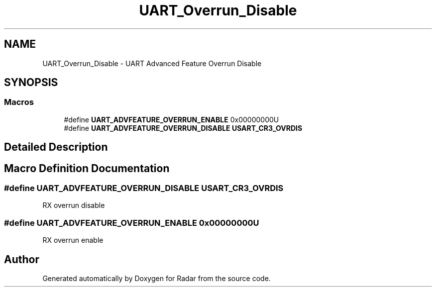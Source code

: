 .TH "UART_Overrun_Disable" 3 "Version 1.0.0" "Radar" \" -*- nroff -*-
.ad l
.nh
.SH NAME
UART_Overrun_Disable \- UART Advanced Feature Overrun Disable
.SH SYNOPSIS
.br
.PP
.SS "Macros"

.in +1c
.ti -1c
.RI "#define \fBUART_ADVFEATURE_OVERRUN_ENABLE\fP   0x00000000U"
.br
.ti -1c
.RI "#define \fBUART_ADVFEATURE_OVERRUN_DISABLE\fP   \fBUSART_CR3_OVRDIS\fP"
.br
.in -1c
.SH "Detailed Description"
.PP 

.SH "Macro Definition Documentation"
.PP 
.SS "#define UART_ADVFEATURE_OVERRUN_DISABLE   \fBUSART_CR3_OVRDIS\fP"
RX overrun disable 
.SS "#define UART_ADVFEATURE_OVERRUN_ENABLE   0x00000000U"
RX overrun enable 
.br
 
.SH "Author"
.PP 
Generated automatically by Doxygen for Radar from the source code\&.
